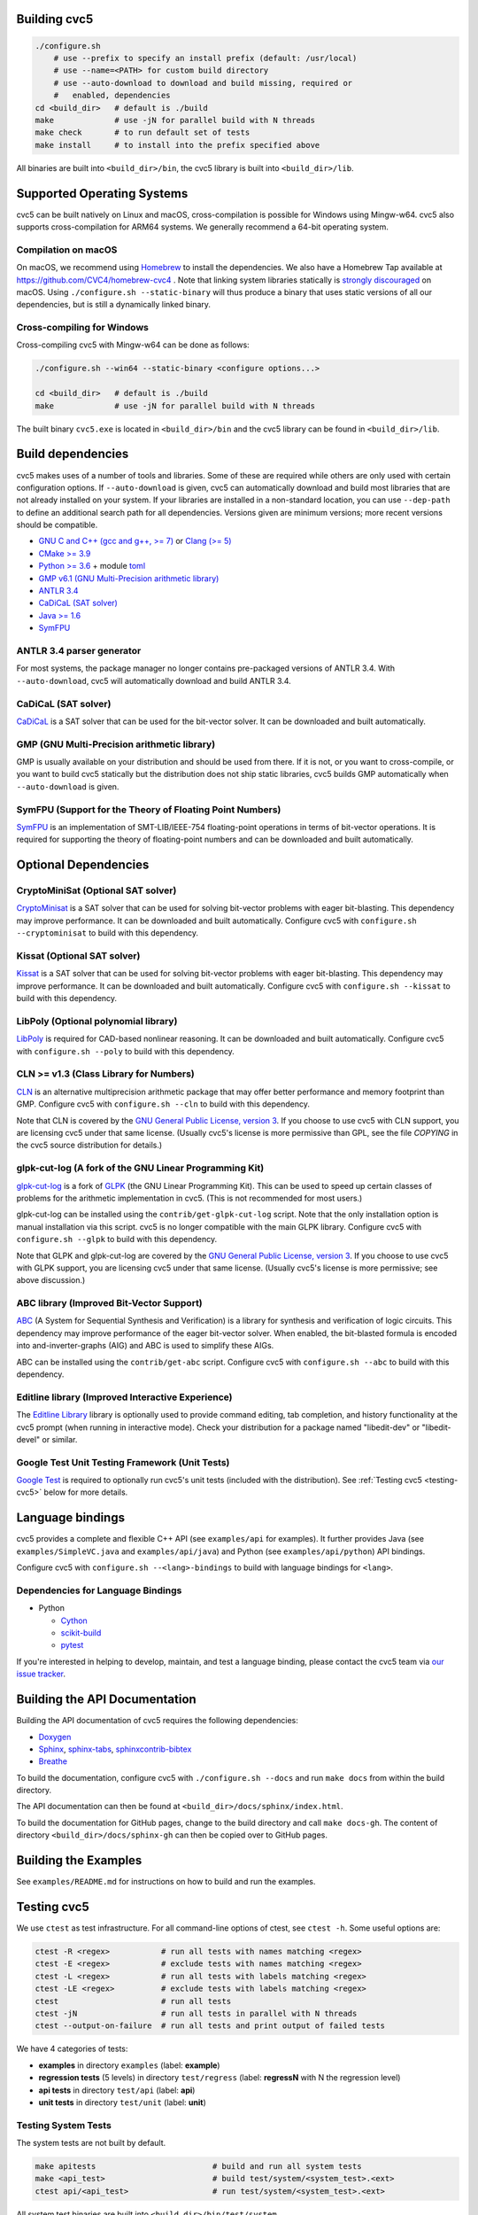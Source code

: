 Building cvc5
-------------

.. code:: bash

    ./configure.sh
        # use --prefix to specify an install prefix (default: /usr/local)
        # use --name=<PATH> for custom build directory
        # use --auto-download to download and build missing, required or
        #   enabled, dependencies
    cd <build_dir>   # default is ./build
    make             # use -jN for parallel build with N threads
    make check       # to run default set of tests
    make install     # to install into the prefix specified above

All binaries are built into ``<build_dir>/bin``, the cvc5 library is built into
``<build_dir>/lib``.


Supported Operating Systems
---------------------------

cvc5 can be built natively on Linux and macOS, cross-compilation is possible for
Windows using Mingw-w64. cvc5 also supports cross-compilation for ARM64 systems.
We generally recommend a 64-bit operating system.


Compilation on macOS
^^^^^^^^^^^^^^^^^^^^

On macOS, we recommend using `Homebrew <https://brew.sh/>`_ to install the
dependencies.  We also have a Homebrew Tap available at
https://github.com/CVC4/homebrew-cvc4 .
Note that linking system libraries statically is
`strongly discouraged <https://developer.apple.com/library/archive/qa/qa1118/_index.html>`_
on macOS. Using ``./configure.sh --static-binary`` will thus produce a binary
that uses static versions of all our dependencies, but is still a dynamically
linked binary.


Cross-compiling for Windows
^^^^^^^^^^^^^^^^^^^^^^^^^^^

Cross-compiling cvc5 with Mingw-w64 can be done as follows:

.. code:: bash

  ./configure.sh --win64 --static-binary <configure options...>

  cd <build_dir>   # default is ./build
  make             # use -jN for parallel build with N threads

The built binary ``cvc5.exe`` is located in ``<build_dir>/bin`` and the cvc5
library can be found in ``<build_dir>/lib``.


Build dependencies
------------------

cvc5 makes uses of a number of tools and libraries. Some of these are required
while others are only used with certain configuration options. If
``--auto-download`` is given, cvc5 can automatically download and build most
libraries that are not already installed on your system. If your libraries are
installed in a non-standard location, you can use ``--dep-path`` to define an
additional search path for all dependencies. Versions given are minimum
versions; more recent versions should be compatible.

- `GNU C and C++ (gcc and g++, >= 7) <https://gcc.gnu.org>`_
  or `Clang (>= 5) <https://clang.llvm.org>`_
- `CMake >= 3.9 <https://cmake.org>`_
- `Python >= 3.6 <https://www.python.org>`_
  + module `toml <https://pypi.org/project/toml/>`_
- `GMP v6.1 (GNU Multi-Precision arithmetic library) <https://gmplib.org>`_
- `ANTLR 3.4 <http://www.antlr3.org/>`_
- `CaDiCaL (SAT solver) <https://github.com/arminbiere/cadical>`_
- `Java >= 1.6 <https://www.java.com>`_
- `SymFPU <https://github.com/martin-cs/symfpu/tree/CVC4>`_


ANTLR 3.4 parser generator
^^^^^^^^^^^^^^^^^^^^^^^^^^

For most systems, the package manager no longer contains pre-packaged versions
of ANTLR 3.4. With ``--auto-download``, cvc5 will automatically download and
build ANTLR 3.4.


CaDiCaL (SAT solver)
^^^^^^^^^^^^^^^^^^^^^^^^^^^^^

`CaDiCaL <https://github.com/arminbiere/cadical>`_ is a SAT solver that can be
used for the bit-vector solver. It can be downloaded and built automatically.


GMP (GNU Multi-Precision arithmetic library)
^^^^^^^^^^^^^^^^^^^^^^^^^^^^^^^^^^^^^^^^^^^^

GMP is usually available on your distribution and should be used from there. If
it is not, or you want to cross-compile, or you want to build cvc5 statically
but the distribution does not ship static libraries, cvc5 builds GMP
automatically when ``--auto-download`` is given.


SymFPU (Support for the Theory of Floating Point Numbers)
^^^^^^^^^^^^^^^^^^^^^^^^^^^^^^^^^^^^^^^^^^^^^^^^^^^^^^^^^

`SymFPU <https://github.com/martin-cs/symfpu/tree/CVC4>`_ is an implementation
of SMT-LIB/IEEE-754 floating-point operations in terms of bit-vector operations.
It is required for supporting the theory of floating-point numbers and can be
downloaded and built automatically.


Optional Dependencies
---------------------


CryptoMiniSat (Optional SAT solver)
^^^^^^^^^^^^^^^^^^^^^^^^^^^^^^^^^^^

`CryptoMinisat <https://github.com/msoos/cryptominisat>`_ is a SAT solver that
can be used for solving bit-vector problems with eager bit-blasting. This
dependency may improve performance. It can be downloaded and built
automatically. Configure cvc5 with ``configure.sh --cryptominisat`` to build
with this dependency.


Kissat (Optional SAT solver)
^^^^^^^^^^^^^^^^^^^^^^^^^^^^

`Kissat <https://github.com/arminbiere/kissat>`_ is a SAT solver that can be
used for solving bit-vector problems with eager bit-blasting. This dependency
may improve performance. It can be downloaded and built automatically. Configure
cvc5 with ``configure.sh --kissat`` to build with this dependency.


LibPoly (Optional polynomial library)
^^^^^^^^^^^^^^^^^^^^^^^^^^^^^^^^^^^^^

`LibPoly <https://github.com/SRI-CSL/libpoly>`_ is required for CAD-based
nonlinear reasoning. It can be downloaded and built automatically. Configure
cvc5 with ``configure.sh --poly`` to build with this dependency.


CLN >= v1.3 (Class Library for Numbers)
^^^^^^^^^^^^^^^^^^^^^^^^^^^^^^^^^^^^^^^

`CLN <http://www.ginac.de/CLN>`_ is an alternative multiprecision arithmetic
package that may offer better performance and memory footprint than GMP.
Configure cvc5 with ``configure.sh --cln`` to build with this dependency.

Note that CLN is covered by the `GNU General Public License, version 3
<https://www.gnu.org/licenses/gpl-3.0.en.html>`_. If you choose to use cvc5 with
CLN support, you are licensing cvc5 under that same license. (Usually cvc5's
license is more permissive than GPL, see the file `COPYING` in the cvc5 source
distribution for details.)


glpk-cut-log (A fork of the GNU Linear Programming Kit)
^^^^^^^^^^^^^^^^^^^^^^^^^^^^^^^^^^^^^^^^^^^^^^^^^^^^^^^

`glpk-cut-log <https://github.com/timothy-king/glpk-cut-log/>`_ is a fork of
`GLPK <http://www.gnu.org/software/glpk/>`_ (the GNU Linear Programming Kit).
This can be used to speed up certain classes of problems for the arithmetic
implementation in cvc5. (This is not recommended for most users.)

glpk-cut-log can be installed using the ``contrib/get-glpk-cut-log`` script.
Note that the only installation option is manual installation via this script.
cvc5 is no longer compatible with the main GLPK library. Configure cvc5 with
``configure.sh --glpk`` to build with this dependency.

Note that GLPK and glpk-cut-log are covered by the `GNU General Public License,
version 3 <https://www.gnu.org/licenses/gpl-3.0.en.html>`_. If you choose to use
cvc5 with GLPK support, you are licensing cvc5 under that same license. (Usually
cvc5's license is more permissive; see above discussion.)


ABC library (Improved Bit-Vector Support)
^^^^^^^^^^^^^^^^^^^^^^^^^^^^^^^^^^^^^^^^^

`ABC <http://www.eecs.berkeley.edu/~alanmi/abc/>`_ (A System for Sequential
Synthesis and Verification) is a library for synthesis and verification of logic
circuits. This dependency may improve performance of the eager bit-vector
solver. When enabled, the bit-blasted formula is encoded into
and-inverter-graphs (AIG) and ABC is used to simplify these AIGs.

ABC can be installed using the ``contrib/get-abc`` script. Configure cvc5 with
``configure.sh --abc`` to build with this dependency.


Editline library (Improved Interactive Experience)
^^^^^^^^^^^^^^^^^^^^^^^^^^^^^^^^^^^^^^^^^^^^^^^^^^

The `Editline Library <https://thrysoee.dk/editline/>`_ library is optionally
used to provide command editing, tab completion, and history functionality at
the cvc5 prompt (when running in interactive mode).  Check your distribution for
a package named "libedit-dev" or "libedit-devel" or similar.


Google Test Unit Testing Framework (Unit Tests)
^^^^^^^^^^^^^^^^^^^^^^^^^^^^^^^^^^^^^^^^^^^^^^^

`Google Test <https://github.com/google/googletest>`_ is required to optionally
run cvc5's unit tests (included with the distribution). See :ref:`Testing cvc5
<testing-cvc5>` below for more details.


Language bindings
-----------------

cvc5 provides a complete and flexible C++ API (see ``examples/api`` for
examples). It further provides Java (see ``examples/SimpleVC.java`` and
``examples/api/java``) and Python (see ``examples/api/python``) API bindings.

Configure cvc5 with ``configure.sh --<lang>-bindings`` to build with language
bindings for ``<lang>``.


Dependencies for Language Bindings
^^^^^^^^^^^^^^^^^^^^^^^^^^^^^^^^^^

- Python

  - `Cython <https://cython.org/>`_
  - `scikit-build <https://pypi.org/project/scikit-build/>`_
  - `pytest <https://docs.pytest.org/en/6.2.x/>`_

If you're interested in helping to develop, maintain, and test a language
binding, please contact the cvc5 team via `our issue tracker
<https://github.com/cvc5/cvc5/issues>`_.


Building the API Documentation
------------------------------

Building the API documentation of cvc5 requires the following dependencies:

- `Doxygen <https://www.doxygen.nl>`_
- `Sphinx <https://www.sphinx-doc.org>`_,
  `sphinx-tabs <https://sphinx-tabs.readthedocs.io/>`_,
  `sphinxcontrib-bibtex <https://sphinxcontrib-bibtex.readthedocs.io>`_
- `Breathe <https://breathe.readthedocs.io>`_

To build the documentation, configure cvc5 with ``./configure.sh --docs`` and
run ``make docs`` from within the build directory.

The API documentation can then be found at
``<build_dir>/docs/sphinx/index.html``.

To build the documentation for GitHub pages, change to the build directory and
call ``make docs-gh``. The content of directory ``<build_dir>/docs/sphinx-gh``
can then be copied over to GitHub pages.


Building the Examples
---------------------

See ``examples/README.md`` for instructions on how to build and run the
examples.


.. _testing-cvc5:

Testing cvc5
------------

We use ``ctest`` as test infrastructure. For all command-line options of ctest,
see ``ctest -h``. Some useful options are:

.. code::

    ctest -R <regex>           # run all tests with names matching <regex>
    ctest -E <regex>           # exclude tests with names matching <regex>
    ctest -L <regex>           # run all tests with labels matching <regex>
    ctest -LE <regex>          # exclude tests with labels matching <regex>
    ctest                      # run all tests
    ctest -jN                  # run all tests in parallel with N threads
    ctest --output-on-failure  # run all tests and print output of failed tests

We have 4 categories of tests:

- **examples** in directory ``examples`` (label: **example**)
- **regression tests** (5 levels) in directory ``test/regress`` (label: 
  **regressN** with N the regression level)
- **api tests** in directory ``test/api`` (label: **api**)
- **unit tests** in directory ``test/unit`` (label: **unit**)


Testing System Tests
^^^^^^^^^^^^^^^^^^^^

The system tests are not built by default.

.. code::

    make apitests                         # build and run all system tests
    make <api_test>                       # build test/system/<system_test>.<ext>
    ctest api/<api_test>                  # run test/system/<system_test>.<ext>

All system test binaries are built into ``<build_dir>/bin/test/system``.

We use prefix ``api/`` + ``<api_test>`` (for ``<api_test>`` in ``test/api``)
as test target name.

.. code::

    make ouroborous                       # build test/api/ouroborous.cpp
    ctest -R ouroborous                   # run all tests that match '*ouroborous*'
                                          # > runs api/ouroborous
    ctest -R ouroborous$                  # run all tests that match '*ouroborous'
                                          # > runs api/ouroborous
    ctest -R api/ouroborous$              # run all tests that match '*api/ouroborous'
                                          # > runs api/ouroborous


Testing Unit Tests
^^^^^^^^^^^^^^^^^^

The unit tests are not built by default.

Note that cvc5 can only be configured with unit tests in non-static builds with
assertions enabled.

.. code::

    make units                            # build and run all unit tests
    make <unit_test>                      # build test/unit/<subdir>/<unit_test>.<ext>
    ctest unit/<subdir>/<unit_test>       # run test/unit/<subdir>/<unit_test>.<ext>

All unit test binaries are built into ``<build_dir>/bin/test/unit``.

We use prefix ``unit/`` + ``<subdir>/`` + ``<unit_test>`` (for ``<unit_test>``
in ``test/unit/<subdir>``) as test target name.

.. code::

    make map_util_black                   # build test/unit/base/map_util_black.cpp
    ctest -R map_util_black               # run all tests that match '*map_util_black*'
                                          # > runs unit/base/map_util_black
    ctest -R base/map_util_black$         # run all tests that match '*base/map_util_black'
                                          # > runs unit/base/map_util_black
    ctest -R unit/base/map_util_black$    # run all tests that match '*unit/base/map_util_black'
                                          # > runs unit/base/map_util_black


Testing Regression Tests
^^^^^^^^^^^^^^^^^^^^^^^^

We use prefix ``regressN/`` + ``<subdir>/`` + ``<regress_test>`` (for
``<regress_test>`` in level ``N`` in ``test/regress/regressN/<subdir>``) as test
target name.

.. code::

    ctest -L regress                      # run all regression tests
    ctest -L regress0                     # run all regression tests in level 0
    ctest -L regress[0-1]                 # run all regression tests in level 0 and 1
    ctest -R regress                      # run all regression tests
    ctest -R regress0                     # run all regression tests in level 0
    ctest -R regress[0-1]                 # run all regression tests in level 0 and 1
    ctest -R regress0/bug288b             # run all tests that match '*regress0/bug288b*'
                                          # > runs regress0/bug288b


Custom Targets
^^^^^^^^^^^^^^

All custom test targets build and run a preconfigured set of tests.

- ``make check [-jN] [ARGS=-jN]``
  The default build-and-test target for cvc5, builds and runs all examples,
  all system and unit tests, and regression tests from levels 0 to 2.

- ``make systemtests [-jN] [ARGS=-jN]``
  Build and run all system tests.

- ``make units [-jN] [ARGS=-jN]``
  Build and run all unit tests.

- ``make regress [-jN] [ARGS=-jN]``
  Build and run regression tests from levels 0 to 2.

- ``make runexamples [-jN] [ARGS=-jN]``
  Build and run all examples.

- ``make coverage-test [-jN] [ARGS=-jN]``
  Build and run all tests (system and unit tests, regression tests level 0-4)
  with gcov to determine code coverage.

We use ``ctest`` as test infrastructure, and by default all test targets
are configured to **run** in parallel with the maximum number of threads
available on the system. Override with ``ARGS=-jN``.

Use ``-jN`` for parallel **building** with ``N`` threads.


Recompiling a specific cvc5 version with different LGPL library versions
------------------------------------------------------------------------

To recompile a specific static binary of cvc5 with different versions of the
linked LGPL libraries perform the following steps:

1. Make sure that you have installed the desired LGPL library versions.
   You can check the versions found by cvc5's build system during the configure
   phase.

2. Determine the commit sha and configuration of the cvc5 binary

.. code::
  
  cvc5 --show-config

3. Download the specific source code version:

.. code::
  
  wget https://github.com/CVC4/CVC4/archive/<commit-sha>.tar.gz

4. Extract the source code

.. code::
  
  tar xf <commit-sha>.tar.gz

5. Change into source code directory

.. code::
  
  cd cvc5-<commit-sha>

6. Configure cvc5 with options listed by ``cvc5 --show-config``

.. code::
  
  ./configure.sh --static-binary <options>

7. Follow remaining steps from `build instructions <#building-cvc5>`_
